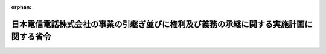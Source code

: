.. _409M50001000090_19971219_000000000000000:

:orphan:

======================================================================================
日本電信電話株式会社の事業の引継ぎ並びに権利及び義務の承継に関する実施計画に関する省令
======================================================================================

.. raw:: html
    
    
    <main id="contentsLaw" class="active">
    <div id="innerDocument" class="active">
    
    
    
    
    <div style="margin-bottom: 12px;">
    <div id="lawTitleNo" style="font-size: 1.067rem; font-weight: bold;" class="_shokanBoxParent">平成九年郵政省令第九十号<div class="_shokanBox"></div>
    <div class="_inyoBox" id="_inyo_"></div>
    </div>
    <div id="lawTitle" style="margin-left: 3rem; font-size: 1.5rem; font-weight: bold; line-height: 1.25em;" class="_shokanBoxParent">
    <span data-xpath="">日本電信電話株式会社の事業の引継ぎ並びに権利及び義務の承継に関する実施計画に関する省令</span><div class="_shokanBox" id="_shokan_"><div class="_shokanBtnIcons"></div></div>
    <div class="_inyoBox" id="_inyo_"></div>
    </div>
    </div><section id="EnactStatement" class="active EnactStatement"><div class="_div_EnactStatement _shokanBoxParent" style="text-indent: 1em;">
    <span data-xpath="">日本電信電話株式会社法の一部を改正する法律（平成九年法律第九十八号）附則第四条第一項の規定に基づき、日本電信電話株式会社の事業の引継ぎ並びに権利及び義務の承継に関する実施計画に関する省令を次のように定める。</span><div class="_shokanBox" id="_shokan_"><div class="_shokanBtnIcons"></div></div>
    <div class="_inyoBox" id="_inyo_"></div>
    </div></section><section id="MainProvision" class="active MainProvision"><section id="" class="active Article"><div style="margin-left: 1em; font-weight: bold;" class="_div_ArticleCaption _shokanBoxParent">
    <span data-xpath="">（実施計画に記載する事項）</span><div class="_shokanBox" id="_shokan_"><div class="_shokanBtnIcons"></div></div>
    <div class="_inyoBox" id="_inyo_"></div>
    </div>
    <div style="margin-left: 1em; text-indent: -1em;" id="" class="_div_ArticleTitle _shokanBoxParent">
    <span style="font-weight: bold;">第一条</span>　<span data-xpath="">日本電信電話株式会社法の一部を改正する法律（平成九年法律第九十八号。以下「改正法」という。）附則第四条第一項に規定する実施計画（以下「実施計画」という。）は、東日本電信電話株式会社及び西日本電信電話株式会社（以下「地域会社」という。）並びに改正法附則第二条第二項に規定する株式会社（以下「長距離会社」という。）ごとに、改正法附則第三条第二項各号に定める事項に区分して記載するものとする。</span><div class="_shokanBox" id="_shokan_"><div class="_shokanBtnIcons"></div></div>
    <div class="_inyoBox" id="_inyo_"></div>
    </div></section><section id="" class="active Article"><div style="margin-left: 1em; font-weight: bold;" class="_div_ArticleCaption _shokanBoxParent">
    <span data-xpath="">（承継会社に事業を引き継がせる時期）</span><div class="_shokanBox" id="_shokan_"><div class="_shokanBtnIcons"></div></div>
    <div class="_inyoBox" id="_inyo_"></div>
    </div>
    <div style="margin-left: 1em; text-indent: -1em;" id="" class="_div_ArticleTitle _shokanBoxParent">
    <span style="font-weight: bold;">第二条</span>　<span data-xpath="">地域会社及び長距離会社（以下「承継会社」という。）に事業を引き継がせる時期については、改正法の施行の日（以下「施行日」という。）前における日本電信電話株式会社（以下「会社」という。）が承継会社に営業の譲渡を行う予定の時期を記載するとともに、会社の事業の引継ぎのための営業譲渡契約の締結予定日、当該営業譲渡契約の締結に係る決議を受けるための株主総会の開催予定日など、会社の事業の引継ぎのために必要な措置を行う予定の時期を付記するものとする。</span><div class="_shokanBox" id="_shokan_"><div class="_shokanBtnIcons"></div></div>
    <div class="_inyoBox" id="_inyo_"></div>
    </div></section><section id="" class="active Article"><div style="margin-left: 1em; font-weight: bold;" class="_div_ArticleCaption _shokanBoxParent">
    <span data-xpath="">（承継会社に引き継がせる電気通信業務の種類及び範囲）</span><div class="_shokanBox" id="_shokan_"><div class="_shokanBtnIcons"></div></div>
    <div class="_inyoBox" id="_inyo_"></div>
    </div>
    <div style="margin-left: 1em; text-indent: -1em;" id="" class="_div_ArticleTitle _shokanBoxParent">
    <span style="font-weight: bold;">第三条</span>　<span data-xpath="">承継会社に引き継がせる電気通信業務の種類及び範囲については、次の各号に定めるところにより記載するものとする。</span><div class="_shokanBox" id="_shokan_"><div class="_shokanBtnIcons"></div></div>
    <div class="_inyoBox" id="_inyo_"></div>
    </div>
    <div id="" style="margin-left: 2em; text-indent: -1em;" class="_div_ItemSentence _shokanBoxParent">
    <span style="font-weight: bold;">一</span>　<span data-xpath="">承継会社に引き継がせる電気通信業務については、当該業務の概要、電気通信役務の態様、業務区域を電気通信事業法施行規則（昭和六十年郵政省令第二十五号）第三条第二項に規定する電気通信役務の種類ごとに記載するとともに、各承継会社に承継させる電気通信設備の概要を記載すること。</span><div class="_shokanBox" id="_shokan_"><div class="_shokanBtnIcons"></div></div>
    <div class="_inyoBox" id="_inyo_"></div>
    </div>
    <div id="" style="margin-left: 2em; text-indent: -1em;" class="_div_ItemSentence _shokanBoxParent">
    <span style="font-weight: bold;">二</span>　<span data-xpath="">利用者に対する電気通信役務の提供の実態に鑑み、電気通信業務の内容を明らかにするために必要があると認められるときは、電気通信役務の種類ごとに適宜細分して記載すること。</span><div class="_shokanBox" id="_shokan_"><div class="_shokanBtnIcons"></div></div>
    <div class="_inyoBox" id="_inyo_"></div>
    </div>
    <div style="margin-left: 1em; text-indent: -1em;" class="_div_ParagraphSentence _shokanBoxParent">
    <span style="font-weight: bold;">２</span>　<span data-xpath="">承継会社に引き継がせる改正法による改正前の日本電信電話株式会社法（昭和五十九年法律第八十五号）第一条第二項に規定する国内電気通信事業に附帯する業務及びその他会社の目的を達成するために必要な業務に該当する業務については、改正法附則第二条第三項に定めるところにより引き継がせる業務の名称及び概要並びに同条第一項又は第二項に定めるところにより引き継がせる業務と併せて営むこととする理由を記載するものとする。</span><span data-xpath="">この場合において、地域会社にあっては、改正法による改正後の日本電信電話株式会社等に関する法律（昭和五十九年法律第八十五号。以下「新法」という。）第二条第三項第二号に規定する地域電気通信業務に附帯する業務又は同条第四項第一号に規定する地域会社の目的を達成するために必要な業務のいずれかに区分するものとする。</span><div class="_shokanBox" id="_shokan_"><div class="_shokanBtnIcons"></div></div>
    <div class="_inyoBox" id="_inyo_"></div>
    </div>
    <div style="margin-left: 1em; text-indent: -1em;" class="_div_ParagraphSentence _shokanBoxParent">
    <span style="font-weight: bold;">３</span>　<span data-xpath="">前二項によるほか次の各号に掲げる書類を添付するものとする。</span><div class="_shokanBox" id="_shokan_"><div class="_shokanBtnIcons"></div></div>
    <div class="_inyoBox" id="_inyo_"></div>
    </div>
    <div id="" style="margin-left: 2em; text-indent: -1em;" class="_div_ItemSentence _shokanBoxParent">
    <span style="font-weight: bold;">一</span>　<span data-xpath="">事業開始予定の日以降五年内の日を含む毎事業年度における電気通信事業法施行規則様式第三の事業収支見積書</span><div class="_shokanBox" id="_shokan_"><div class="_shokanBtnIcons"></div></div>
    <div class="_inyoBox" id="_inyo_"></div>
    </div>
    <div id="" style="margin-left: 2em; text-indent: -1em;" class="_div_ItemSentence _shokanBoxParent">
    <span style="font-weight: bold;">二</span>　<span data-xpath="">業務区域の境界を明示した縮尺二十万分の一以上の精密度を有する地図（業務区域が都道府県又は市町村（特別区を含む。）の全部の区域を含む場合は、その含む部分について適宜の地図）</span><div class="_shokanBox" id="_shokan_"><div class="_shokanBtnIcons"></div></div>
    <div class="_inyoBox" id="_inyo_"></div>
    </div>
    <div id="" style="margin-left: 2em; text-indent: -1em;" class="_div_ItemSentence _shokanBoxParent">
    <span style="font-weight: bold;">三</span>　<span data-xpath="">他の電気通信事業者と電気通信設備の接続又は共用を行う場合は、その計画を記載した書類</span><div class="_shokanBox" id="_shokan_"><div class="_shokanBtnIcons"></div></div>
    <div class="_inyoBox" id="_inyo_"></div>
    </div>
    <div id="" style="margin-left: 2em; text-indent: -1em;" class="_div_ItemSentence _shokanBoxParent">
    <span style="font-weight: bold;">四</span>　<span data-xpath="">電気通信業務の一部を委託する場合は、その計画を記載した書類</span><div class="_shokanBox" id="_shokan_"><div class="_shokanBtnIcons"></div></div>
    <div class="_inyoBox" id="_inyo_"></div>
    </div>
    <div id="" style="margin-left: 2em; text-indent: -1em;" class="_div_ItemSentence _shokanBoxParent">
    <span style="font-weight: bold;">五</span>　<span data-xpath="">伝送路設備（中継系設備に限る。）及び交換設備その他主要設備配置図</span><div class="_shokanBox" id="_shokan_"><div class="_shokanBtnIcons"></div></div>
    <div class="_inyoBox" id="_inyo_"></div>
    </div>
    <div id="" style="margin-left: 2em; text-indent: -1em;" class="_div_ItemSentence _shokanBoxParent">
    <span style="font-weight: bold;">六</span>　<span data-xpath="">電気通信回線設定一覧表</span><div class="_shokanBox" id="_shokan_"><div class="_shokanBtnIcons"></div></div>
    <div class="_inyoBox" id="_inyo_"></div>
    </div>
    <div id="" style="margin-left: 2em; text-indent: -1em;" class="_div_ItemSentence _shokanBoxParent">
    <span style="font-weight: bold;">七</span>　<span data-xpath="">前二項の業務を行う組織の名称及びその所掌業務を記載した書類</span><div class="_shokanBox" id="_shokan_"><div class="_shokanBtnIcons"></div></div>
    <div class="_inyoBox" id="_inyo_"></div>
    </div>
    <div id="" style="margin-left: 2em; text-indent: -1em;" class="_div_ItemSentence _shokanBoxParent">
    <span style="font-weight: bold;">八</span>　<span data-xpath="">施行日以後における会社（以下「持株会社」という。）に残る業務（次条第二項に定める電気通信技術に関する研究の業務を除く。）の名称及び概要並びに当該業務を行う組織の名称及びその所掌業務を記載した書類</span><div class="_shokanBox" id="_shokan_"><div class="_shokanBtnIcons"></div></div>
    <div class="_inyoBox" id="_inyo_"></div>
    </div></section><section id="" class="active Article"><div style="margin-left: 1em; font-weight: bold;" class="_div_ArticleCaption _shokanBoxParent">
    <span data-xpath="">（承継会社に引き継がせる電気通信技術に関する研究の業務）</span><div class="_shokanBox" id="_shokan_"><div class="_shokanBtnIcons"></div></div>
    <div class="_inyoBox" id="_inyo_"></div>
    </div>
    <div style="margin-left: 1em; text-indent: -1em;" id="" class="_div_ArticleTitle _shokanBoxParent">
    <span style="font-weight: bold;">第四条</span>　<span data-xpath="">承継会社に引き継がせる電気通信技術に関する研究（以下「応用的研究」という。）の業務については、次の各号に掲げる事項について記載するものとする。</span><div class="_shokanBox" id="_shokan_"><div class="_shokanBtnIcons"></div></div>
    <div class="_inyoBox" id="_inyo_"></div>
    </div>
    <div id="" style="margin-left: 2em; text-indent: -1em;" class="_div_ItemSentence _shokanBoxParent">
    <span style="font-weight: bold;">一</span>　<span data-xpath="">応用的研究の業務の概要</span><div class="_shokanBox" id="_shokan_"><div class="_shokanBtnIcons"></div></div>
    <div class="_inyoBox" id="_inyo_"></div>
    </div>
    <div id="" style="margin-left: 2em; text-indent: -1em;" class="_div_ItemSentence _shokanBoxParent">
    <span style="font-weight: bold;">二</span>　<span data-xpath="">応用的研究の業務の引継ぎに伴い承継会社に承継させる研究成果</span><div class="_shokanBox" id="_shokan_"><div class="_shokanBtnIcons"></div></div>
    <div class="_inyoBox" id="_inyo_"></div>
    </div>
    <div id="" style="margin-left: 2em; text-indent: -1em;" class="_div_ItemSentence _shokanBoxParent">
    <span style="font-weight: bold;">三</span>　<span data-xpath="">前号の研究成果及び地域会社が引き続き行う応用的研究に係る研究成果の普及方法</span><div class="_shokanBox" id="_shokan_"><div class="_shokanBtnIcons"></div></div>
    <div class="_inyoBox" id="_inyo_"></div>
    </div>
    <div style="margin-left: 1em; text-indent: -1em;" class="_div_ParagraphSentence _shokanBoxParent">
    <span style="font-weight: bold;">２</span>　<span data-xpath="">新法第二条第一項第三号に規定する電気通信の基盤となる電気通信技術に関する研究（以下「基盤的研究」という。）の業務のうち、承継会社がその費用を負担するものについては、次の各号に掲げる事項が明確となるように記載するものとする。</span><div class="_shokanBox" id="_shokan_"><div class="_shokanBtnIcons"></div></div>
    <div class="_inyoBox" id="_inyo_"></div>
    </div>
    <div id="" style="margin-left: 2em; text-indent: -1em;" class="_div_ItemSentence _shokanBoxParent">
    <span style="font-weight: bold;">一</span>　<span data-xpath="">承継会社の費用負担の方法</span><div class="_shokanBox" id="_shokan_"><div class="_shokanBtnIcons"></div></div>
    <div class="_inyoBox" id="_inyo_"></div>
    </div>
    <div id="" style="margin-left: 2em; text-indent: -1em;" class="_div_ItemSentence _shokanBoxParent">
    <span style="font-weight: bold;">二</span>　<span data-xpath="">研究項目の決定方法</span><div class="_shokanBox" id="_shokan_"><div class="_shokanBtnIcons"></div></div>
    <div class="_inyoBox" id="_inyo_"></div>
    </div>
    <div id="" style="margin-left: 2em; text-indent: -1em;" class="_div_ItemSentence _shokanBoxParent">
    <span style="font-weight: bold;">三</span>　<span data-xpath="">研究成果の普及方法</span><div class="_shokanBox" id="_shokan_"><div class="_shokanBtnIcons"></div></div>
    <div class="_inyoBox" id="_inyo_"></div>
    </div>
    <div style="margin-left: 1em; text-indent: -1em;" class="_div_ParagraphSentence _shokanBoxParent">
    <span style="font-weight: bold;">３</span>　<span data-xpath="">前二項によるほか次の各号に掲げる書類を添付するものとする。</span><div class="_shokanBox" id="_shokan_"><div class="_shokanBtnIcons"></div></div>
    <div class="_inyoBox" id="_inyo_"></div>
    </div>
    <div id="" style="margin-left: 2em; text-indent: -1em;" class="_div_ItemSentence _shokanBoxParent">
    <span style="font-weight: bold;">一</span>　<span data-xpath="">応用的研究の業務を行う組織の名称及びその所掌業務を記載した書類</span><div class="_shokanBox" id="_shokan_"><div class="_shokanBtnIcons"></div></div>
    <div class="_inyoBox" id="_inyo_"></div>
    </div>
    <div id="" style="margin-left: 2em; text-indent: -1em;" class="_div_ItemSentence _shokanBoxParent">
    <span style="font-weight: bold;">二</span>　<span data-xpath="">基盤的研究の業務の概要並びにそれを行う組織の名称及びその所掌業務を記載した書類</span><div class="_shokanBox" id="_shokan_"><div class="_shokanBtnIcons"></div></div>
    <div class="_inyoBox" id="_inyo_"></div>
    </div>
    <div id="" style="margin-left: 2em; text-indent: -1em;" class="_div_ItemSentence _shokanBoxParent">
    <span style="font-weight: bold;">三</span>　<span data-xpath="">会社が保有している研究成果のうち、承継会社に承継される研究成果以外の研究成果を記載した書類</span><div class="_shokanBox" id="_shokan_"><div class="_shokanBtnIcons"></div></div>
    <div class="_inyoBox" id="_inyo_"></div>
    </div>
    <div id="" style="margin-left: 2em; text-indent: -1em;" class="_div_ItemSentence _shokanBoxParent">
    <span style="font-weight: bold;">四</span>　<span data-xpath="">前号の研究成果及び基盤的研究に係る研究成果の普及方法を記載した書類</span><div class="_shokanBox" id="_shokan_"><div class="_shokanBtnIcons"></div></div>
    <div class="_inyoBox" id="_inyo_"></div>
    </div></section><section id="" class="active Article"><div style="margin-left: 1em; font-weight: bold;" class="_div_ArticleCaption _shokanBoxParent">
    <span data-xpath="">（承継会社に承継させる資産、債務並びにその他の権利及び義務）</span><div class="_shokanBox" id="_shokan_"><div class="_shokanBtnIcons"></div></div>
    <div class="_inyoBox" id="_inyo_"></div>
    </div>
    <div style="margin-left: 1em; text-indent: -1em;" id="" class="_div_ArticleTitle _shokanBoxParent">
    <span style="font-weight: bold;">第五条</span>　<span data-xpath="">承継会社に承継させる資産、債務並びにその他の権利及び義務については、次の各号の定めるところによりそれぞれの種類ごとに区分し、当該種類に応じて適切であると認められる方法により記載するものとする。</span><span data-xpath="">なお、持株会社についても、同様の方法により記載した書類を添付するものとする。</span><div class="_shokanBox" id="_shokan_"><div class="_shokanBtnIcons"></div></div>
    <div class="_inyoBox" id="_inyo_"></div>
    </div>
    <div id="" style="margin-left: 2em; text-indent: -1em;" class="_div_ItemSentence _shokanBoxParent">
    <span style="font-weight: bold;">一</span>　<span data-xpath="">資産及び債務については、電気通信事業会計規則（昭和六十年郵政省令第二十六号）別表第一により勘定科目を分類して記載することとし、承継会社への承継方法として出資又は譲渡の区別を明確にするとともに、資産にあっては、その使途を記載すること。</span><span data-xpath="">この場合において、当該資産及び債務の種類を明らかにするために必要があると認められるときは、これらの区分を適宜更に区分して記載すること。</span><div class="_shokanBox" id="_shokan_"><div class="_shokanBtnIcons"></div></div>
    <div class="_inyoBox" id="_inyo_"></div>
    </div>
    <div id="" style="margin-left: 2em; text-indent: -1em;" class="_div_ItemSentence _shokanBoxParent">
    <span style="font-weight: bold;">二</span>　<span data-xpath="">その他の権利及び義務については、その性質に応じて区分して記載すること。</span><div class="_shokanBox" id="_shokan_"><div class="_shokanBtnIcons"></div></div>
    <div class="_inyoBox" id="_inyo_"></div>
    </div>
    <div id="" style="margin-left: 2em; text-indent: -1em;" class="_div_ItemSentence _shokanBoxParent">
    <span style="font-weight: bold;">三</span>　<span data-xpath="">前号の場合において、当該権利及び義務の範囲を明らかにするために必要があると認められるときは、当該権利及び義務に関し、目録を作成して整理し、又は図面その他の書面を添付すること。</span><div class="_shokanBox" id="_shokan_"><div class="_shokanBtnIcons"></div></div>
    <div class="_inyoBox" id="_inyo_"></div>
    </div>
    <div style="margin-left: 1em; text-indent: -1em;" class="_div_ParagraphSentence _shokanBoxParent">
    <span style="font-weight: bold;">２</span>　<span data-xpath="">承継会社に承継させる資産のうち、電気通信役務の提供に関連するものについては、各承継会社への帰属が明らかになるように細分して記載するものとし、施行日前において会社が保有する法人（改正法附則第十四条の規定に基づき会社が出資した法人を含む。）の株式等については、次に掲げる事項について明確となるように記載するものとする。</span><div class="_shokanBox" id="_shokan_"><div class="_shokanBtnIcons"></div></div>
    <div class="_inyoBox" id="_inyo_"></div>
    </div>
    <div id="" style="margin-left: 2em; text-indent: -1em;" class="_div_ItemSentence _shokanBoxParent">
    <span style="font-weight: bold;">一</span>　<span data-xpath="">当該法人の名称及び業務の概要</span><div class="_shokanBox" id="_shokan_"><div class="_shokanBtnIcons"></div></div>
    <div class="_inyoBox" id="_inyo_"></div>
    </div>
    <div id="" style="margin-left: 2em; text-indent: -1em;" class="_div_ItemSentence _shokanBoxParent">
    <span style="font-weight: bold;">二</span>　<span data-xpath="">会社の保有株式数、出資額、貸借対照表計上価額及び持株比率</span><div class="_shokanBox" id="_shokan_"><div class="_shokanBtnIcons"></div></div>
    <div class="_inyoBox" id="_inyo_"></div>
    </div>
    <div id="" style="margin-left: 2em; text-indent: -1em;" class="_div_ItemSentence _shokanBoxParent">
    <span style="font-weight: bold;">三</span>　<span data-xpath="">承継会社が保有することが適当と認められる理由</span><div class="_shokanBox" id="_shokan_"><div class="_shokanBtnIcons"></div></div>
    <div class="_inyoBox" id="_inyo_"></div>
    </div>
    <div style="margin-left: 1em; text-indent: -1em;" class="_div_ParagraphSentence _shokanBoxParent">
    <span style="font-weight: bold;">３</span>　<span data-xpath="">承継会社に承継させる債務（社債を除く。）については、当該債務の承継に伴う債権者の保護に関する方法が明確となるように記載するものとする。</span><div class="_shokanBox" id="_shokan_"><div class="_shokanBtnIcons"></div></div>
    <div class="_inyoBox" id="_inyo_"></div>
    </div>
    <div style="margin-left: 1em; text-indent: -1em;" class="_div_ParagraphSentence _shokanBoxParent">
    <span style="font-weight: bold;">４</span>　<span data-xpath="">会社の事業の引継ぎに当たって利用者の利便の確保のために講ずる措置については、その具体的な内容が明確となるように記載するものとする。</span><div class="_shokanBox" id="_shokan_"><div class="_shokanBtnIcons"></div></div>
    <div class="_inyoBox" id="_inyo_"></div>
    </div>
    <div style="margin-left: 1em; text-indent: -1em;" class="_div_ParagraphSentence _shokanBoxParent">
    <span style="font-weight: bold;">５</span>　<span data-xpath="">前各項によるほか改正法の施行の日の属する営業年度の期首において想定される承継会社及び持株会社の貸借対照表を添付するものとする。</span><div class="_shokanBox" id="_shokan_"><div class="_shokanBtnIcons"></div></div>
    <div class="_inyoBox" id="_inyo_"></div>
    </div></section><section id="" class="active Article"><div style="margin-left: 1em; font-weight: bold;" class="_div_ArticleCaption _shokanBoxParent">
    <span data-xpath="">（承継会社への事業の引継ぎに当たって電気通信の分野における公正な競争の確保に関し必要な事項）</span><div class="_shokanBox" id="_shokan_"><div class="_shokanBtnIcons"></div></div>
    <div class="_inyoBox" id="_inyo_"></div>
    </div>
    <div style="margin-left: 1em; text-indent: -1em;" id="" class="_div_ArticleTitle _shokanBoxParent">
    <span style="font-weight: bold;">第六条</span>　<span data-xpath="">承継会社への事業の引継ぎに当たって電気通信の分野における公正な競争の確保に関し必要な事項については、改正法附則第三条第一項に規定する基本方針で定める当該事項について、その具体的な措置が明確となるように記載するものとする。</span><div class="_shokanBox" id="_shokan_"><div class="_shokanBtnIcons"></div></div>
    <div class="_inyoBox" id="_inyo_"></div>
    </div></section><section id="" class="active Article"><div style="margin-left: 1em; font-weight: bold;" class="_div_ArticleCaption _shokanBoxParent">
    <span data-xpath="">（その他承継会社への事業の適切かつ円滑な引継ぎに関する事項）</span><div class="_shokanBox" id="_shokan_"><div class="_shokanBtnIcons"></div></div>
    <div class="_inyoBox" id="_inyo_"></div>
    </div>
    <div style="margin-left: 1em; text-indent: -1em;" id="" class="_div_ArticleTitle _shokanBoxParent">
    <span style="font-weight: bold;">第七条</span>　<span data-xpath="">第二条から前条までに定めるもののほか、承継会社への事業の適切かつ円滑な引継ぎに関する事項については、次の各号に定めるところにより記載するものとする。</span><div class="_shokanBox" id="_shokan_"><div class="_shokanBtnIcons"></div></div>
    <div class="_inyoBox" id="_inyo_"></div>
    </div>
    <div id="" style="margin-left: 2em; text-indent: -1em;" class="_div_ItemSentence _shokanBoxParent">
    <span style="font-weight: bold;">一</span>　<span data-xpath="">長距離会社の設立については、長距離会社の定款に記載する事項のほか、設立予定年月日及び設立方法を記載すること。</span><div class="_shokanBox" id="_shokan_"><div class="_shokanBtnIcons"></div></div>
    <div class="_inyoBox" id="_inyo_"></div>
    </div>
    <div id="" style="margin-left: 2em; text-indent: -1em;" class="_div_ItemSentence _shokanBoxParent">
    <span style="font-weight: bold;">二</span>　<span data-xpath="">会社の株主の権利保護に関する方法については、持株会社が各承継会社の経営内容を開示することなどその具体的な措置が明確となるように記載すること。</span><div class="_shokanBox" id="_shokan_"><div class="_shokanBtnIcons"></div></div>
    <div class="_inyoBox" id="_inyo_"></div>
    </div>
    <div id="" style="margin-left: 2em; text-indent: -1em;" class="_div_ItemSentence _shokanBoxParent">
    <span style="font-weight: bold;">三</span>　<span data-xpath="">改正法附則第十八条及び第十九条の規定に基づく各承継会社に対する関係法令の適用並びに改正法附則第二十条の規定による政令に基づく各承継会社に対する関係法令の適用に関する経過措置については、その内容が明確となるように記載すること。</span><div class="_shokanBox" id="_shokan_"><div class="_shokanBtnIcons"></div></div>
    <div class="_inyoBox" id="_inyo_"></div>
    </div>
    <div id="" style="margin-left: 2em; text-indent: -1em;" class="_div_ItemSentence _shokanBoxParent">
    <span style="font-weight: bold;">四</span>　<span data-xpath="">会社の事業の引継ぎに関連して、承継会社以外の法人に会社の事業を引き継ぐ場合にあっては、当該法人の名称、引き継がせる時期、引き継がせる事業の概要、承継させる資産及び債務並びに承継させる権利及び義務が明確となるように記載した書類を添付すること。</span><div class="_shokanBox" id="_shokan_"><div class="_shokanBtnIcons"></div></div>
    <div class="_inyoBox" id="_inyo_"></div>
    </div>
    <div id="" style="margin-left: 2em; text-indent: -1em;" class="_div_ItemSentence _shokanBoxParent">
    <span style="font-weight: bold;">五</span>　<span data-xpath="">電気通信ネットワークの監視及び制御を円滑に行う体制を確保する方法については、その具体的な措置が明確となるように記載すること。</span><div class="_shokanBox" id="_shokan_"><div class="_shokanBtnIcons"></div></div>
    <div class="_inyoBox" id="_inyo_"></div>
    </div>
    <div id="" style="margin-left: 2em; text-indent: -1em;" class="_div_ItemSentence _shokanBoxParent">
    <span style="font-weight: bold;">六</span>　<span data-xpath="">前各号のほか会社の事業の円滑かつ適正な引継ぎを図るために必要であると認められる事項については、当該事項及びその事項に対する具体的な措置が明確となるように記載すること。</span><div class="_shokanBox" id="_shokan_"><div class="_shokanBtnIcons"></div></div>
    <div class="_inyoBox" id="_inyo_"></div>
    </div></section></section><section id="" class="active SupplProvision"><div class="_div_SupplProvisionLabel SupplProvisionLabel _shokanBoxParent" style="margin-bottom: 10px; margin-left: 3em; font-weight: bold;">
    <span data-xpath="">附　則</span><div class="_shokanBox" id="_shokan_"><div class="_shokanBtnIcons"></div></div>
    <div class="_inyoBox" id="_inyo_"></div>
    </div>
    <section class="active Paragraph"><div style="text-indent: 1em;" class="_div_ParagraphSentence _shokanBoxParent">
    <span data-xpath="">この省令は、公布の日から施行する。</span><div class="_shokanBox" id="_shokan_"><div class="_shokanBtnIcons"></div></div>
    <div class="_inyoBox" id="_inyo_"></div>
    </div></section></section>
    
    
    
    
    
    </div>
    </main>
    
    
